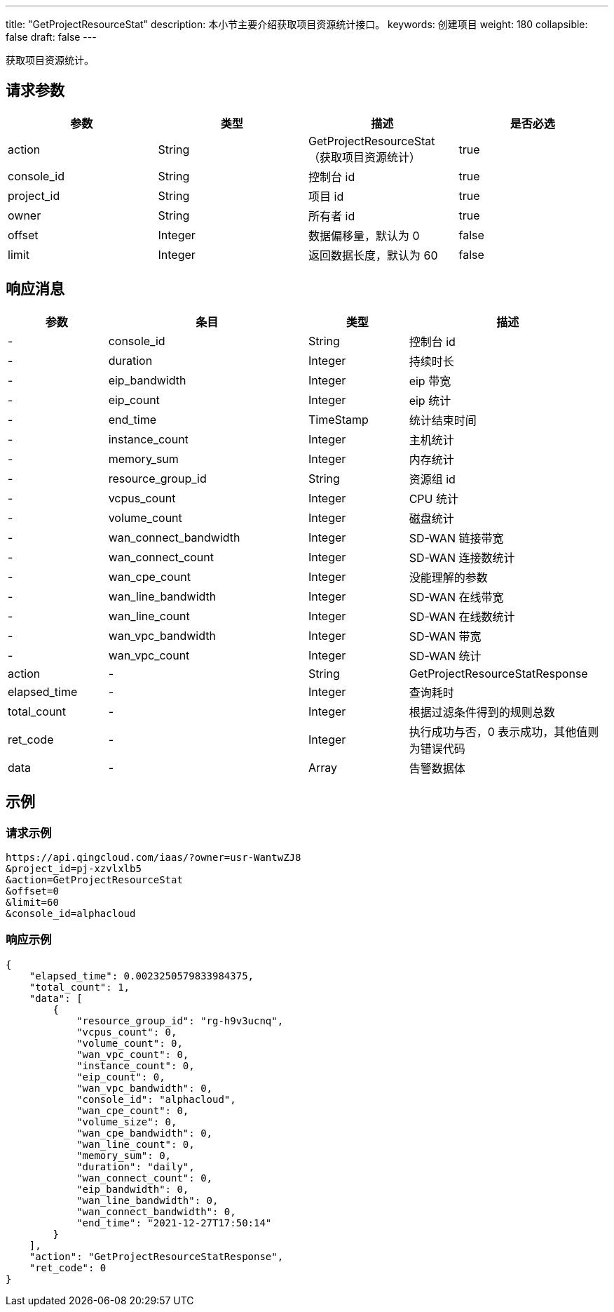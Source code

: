 ---
title: "GetProjectResourceStat"
description: 本小节主要介绍获取项目资源统计接口。
keywords: 创建项目
weight: 180
collapsible: false
draft: false
---

获取项目资源统计。

== 请求参数

|===
| 参数 | 类型 | 描述 | 是否必选

| action
| String
| GetProjectResourceStat（获取项目资源统计）
| true

| console_id
| String
| 控制台 id
| true

| project_id
| String
| 项目 id
| true

| owner
| String
| 所有者 id
| true

| offset
| Integer
| 数据偏移量，默认为 0
| false

| limit
| Integer
| 返回数据长度，默认为 60
| false
|===

== 响应消息

[cols="1,2,1,2"]
|===
| 参数 | 条目 | 类型 | 描述

|-
| console_id
| String
| 控制台 id

|-
| duration
| Integer
| 持续时长

|-
| eip_bandwidth
| Integer
| eip 带宽

|-
| eip_count
| Integer
| eip 统计

|-
| end_time
| TimeStamp
| 统计结束时间

|-
| instance_count
| Integer
| 主机统计

|-
| memory_sum
| Integer
| 内存统计

|-
| resource_group_id
| String
| 资源组 id

|-
| vcpus_count
| Integer
| CPU 统计

|-
| volume_count
| Integer
| 磁盘统计

|-
| wan_connect_bandwidth
| Integer
| SD-WAN 链接带宽

|-
| wan_connect_count
| Integer
| SD-WAN 连接数统计

|-
| wan_cpe_count
| Integer
| 没能理解的参数

|-
| wan_line_bandwidth
| Integer
| SD-WAN 在线带宽

|-
| wan_line_count
| Integer
| SD-WAN 在线数统计

|-
| wan_vpc_bandwidth
| Integer
| SD-WAN 带宽

|-
| wan_vpc_count
| Integer
| SD-WAN 统计

| action
|-
| String
| GetProjectResourceStatResponse

| elapsed_time
|-
| Integer
| 查询耗时

| total_count
|-
| Integer
| 根据过滤条件得到的规则总数

| ret_code
|-
| Integer
| 执行成功与否，0 表示成功，其他值则为错误代码

| data
|-
| Array
| 告警数据体
|===

== 示例

=== 请求示例

[,url]
----
https://api.qingcloud.com/iaas/?owner=usr-WantwZJ8
&project_id=pj-xzvlxlb5
&action=GetProjectResourceStat
&offset=0
&limit=60
&console_id=alphacloud
----

=== 响应示例

[,json]
----
{
    "elapsed_time": 0.0023250579833984375,
    "total_count": 1,
    "data": [
        {
            "resource_group_id": "rg-h9v3ucnq",
            "vcpus_count": 0,
            "volume_count": 0,
            "wan_vpc_count": 0,
            "instance_count": 0,
            "eip_count": 0,
            "wan_vpc_bandwidth": 0,
            "console_id": "alphacloud",
            "wan_cpe_count": 0,
            "volume_size": 0,
            "wan_cpe_bandwidth": 0,
            "wan_line_count": 0,
            "memory_sum": 0,
            "duration": "daily",
            "wan_connect_count": 0,
            "eip_bandwidth": 0,
            "wan_line_bandwidth": 0,
            "wan_connect_bandwidth": 0,
            "end_time": "2021-12-27T17:50:14"
        }
    ],
    "action": "GetProjectResourceStatResponse",
    "ret_code": 0
}
----

